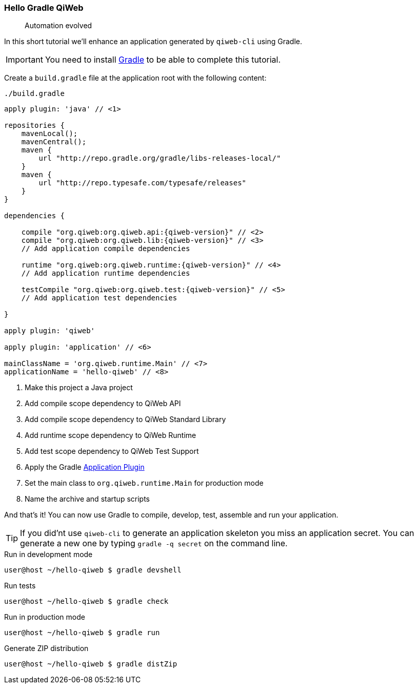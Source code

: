 
=== Hello Gradle QiWeb

> Automation evolved

In this short tutorial we'll enhance an application generated by `qiweb-cli` using Gradle.

IMPORTANT: You need to install http://gradle.org[Gradle] to be able to complete this tutorial.

Create a `build.gradle` file at the application root with the following content:

.`./build.gradle`
["source","groovy",subs="attributes"]
----
apply plugin: 'java' // <1>

repositories {
    mavenLocal();
    mavenCentral();
    maven {
        url "http://repo.gradle.org/gradle/libs-releases-local/"
    }
    maven {
        url "http://repo.typesafe.com/typesafe/releases"
    }
}

dependencies {

    compile "org.qiweb:org.qiweb.api:{qiweb-version}" // <2>
    compile "org.qiweb:org.qiweb.lib:{qiweb-version}" // <3>
    // Add application compile dependencies

    runtime "org.qiweb:org.qiweb.runtime:{qiweb-version}" // <4>
    // Add application runtime dependencies

    testCompile "org.qiweb:org.qiweb.test:{qiweb-version}" // <5>
    // Add application test dependencies

}

apply plugin: 'qiweb'

apply plugin: 'application' // <6>

mainClassName = 'org.qiweb.runtime.Main' // <7>
applicationName = 'hello-qiweb' // <8>
----
<1> Make this project a Java project
<2> Add compile scope dependency to QiWeb API
<3> Add compile scope dependency to QiWeb Standard Library
<4> Add runtime scope dependency to QiWeb Runtime
<5> Add test scope dependency to QiWeb Test Support
<6> Apply the Gradle http://gradle.org/docs/current/userguide/application_plugin.html[Application Plugin]
<7> Set the main class to `org.qiweb.runtime.Main` for production mode
<8> Name the archive and startup scripts

And that's it!
You can now use Gradle to compile, develop, test, assemble and run your application.

TIP: If you did'nt use `qiweb-cli` to generate an application skeleton you miss an application secret.
You can generate a new one by typing `gradle -q secret` on the command line.

.Run in development mode
[source]
----
user@host ~/hello-qiweb $ gradle devshell
----

.Run tests
[source]
----
user@host ~/hello-qiweb $ gradle check
----

.Run in production mode
[source]
----
user@host ~/hello-qiweb $ gradle run
----

.Generate ZIP distribution
[source]
----
user@host ~/hello-qiweb $ gradle distZip
----

